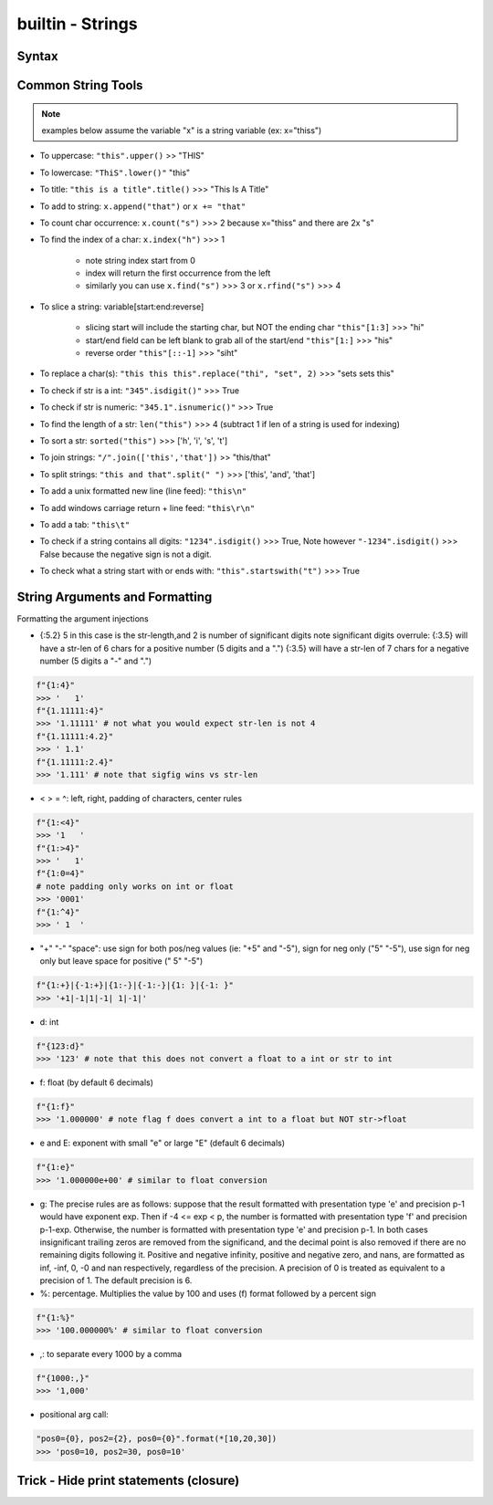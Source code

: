 builtin - Strings
=================

Syntax
------

.. code-block:: python
    :linenos:

    # strings can be represented in 2 different ways:
    "string with double quotes"
    'string with single quates'

    # benefit for double quotes: ability to use the apostrophe (')
    "it's a nice day"

.. code-block:: python
    :linenos:

    # multi-line string
    '''
    This
    is
    on
    multi-lines
    '''
    >>> '\nThis\nis\non\nmulti-lines\n'

    # Careful! This is not the same!
    '''This
       is
       on
       multi-lines'''
    >>> 'This\n   is\n   on\n   multi-lines'



Common String Tools
-------------------
.. note:: examples below assume the variable "x" is a string variable (ex: x="thiss")

- To uppercase: ``"this".upper()`` >> "THIS"
- To lowercase: ``"ThiS".lower()"`` "this"
- To title: ``"this is a title".title()`` >>> "This Is A Title"
- To add to string: ``x.append("that")`` or ``x += "that"``
- To count char occurrence: ``x.count("s")`` >>> 2 because x="thiss" and there are 2x "s"
- To find the index of a char: ``x.index("h")`` >>> 1

    - note string index start from 0
    - index will return the first occurrence from the left
    - similarly you can use ``x.find("s")`` >>> 3 or ``x.rfind("s")`` >>> 4

- To slice a string: variable[start:end:reverse]

    - slicing start will include the starting char, but NOT the ending char ``"this"[1:3]`` >>> "hi"
    - start/end field can be left blank to grab all of the start/end ``"this"[1:]`` >>> "his"
    - reverse order ``"this"[::-1]`` >>> "siht"

- To replace a char(s): ``"this this this".replace("thi", "set", 2)`` >>> "sets sets this"
- To check if str is a int: ``"345".isdigit()"`` >>> True
- To check if str is numeric: ``"345.1".isnumeric()"`` >>> True
- To find the length of a str: ``len("this")`` >>> 4 (subtract 1 if len of a string is used for indexing)
- To sort a str: ``sorted("this")`` >>> ['h', 'i', 's', 't']
- To join strings: ``"/".join(['this','that'])`` >> "this/that"
- To split strings: ``"this and that".split(" ")`` >>> ['this', 'and', 'that']
- To add a unix formatted new line (line feed): ``"this\n"``
- To add windows carriage return + line feed: ``"this\r\n"``
- To add a tab: ``"this\t"``
- To check if a string contains all digits: ``"1234".isdigit()`` >>> True, Note however ``"-1234".isdigit()`` >>> False
  because the negative sign is not a digit.
- To check what a string start with or ends with: ``"this".startswith("t")`` >>> True


String Arguments and Formatting
-------------------------------

.. code-block:: python
    :linenos:

    # f-strings (python3+)
    f"x is equal to {x}"
    # benefit is that f-strings allows you to perform arithmetic/logic on the spot
    f"x is equal to {x + 5}"
    f"x is equal to {x if x < 5 else x + 5}"

    # format (python2-3)
    "x is equal to {}".format(x)
    "x is equal to {x1}".format(x1=x)

    # % "modulo operator"
    "x is equal to %(x1)d" % {"x1": x}

Formatting the argument injections

- {:5.2} 5 in this case is the str-length,and 2 is number of significant digits
  note significant digits overrule:
  {:3.5} will have a str-len of 6 chars for a positive number (5 digits and a ".")
  {:3.5} will have a str-len of 7 chars for a negative number (5 digits a "-" and ".")

.. code-block:: python

    f"{1:4}"
    >>> '   1'
    f"{1.11111:4}"
    >>> '1.11111' # not what you would expect str-len is not 4
    f"{1.11111:4.2}"
    >>> ' 1.1'
    f"{1.11111:2.4}"
    >>> '1.111' # note that sigfig wins vs str-len

- < > = ^: left, right, padding of characters, center rules

.. code-block:: python

    f"{1:<4}"
    >>> '1   '
    f"{1:>4}"
    >>> '   1'
    f"{1:0=4}"
    # note padding only works on int or float
    >>> '0001'
    f"{1:^4}"
    >>> ' 1  '

- "+" "-" "space": use sign for both pos/neg values (ie: "+5" and "-5"), sign for neg only ("5" "-5"),
  use sign for neg only but leave space for positive (" 5" "-5")

.. code-block:: python

    f"{1:+}|{-1:+}|{1:-}|{-1:-}|{1: }|{-1: }"
    >>> '+1|-1|1|-1| 1|-1|'

- d: int

.. code-block:: python

    f"{123:d}"
    >>> '123' # note that this does not convert a float to a int or str to int

- f: float (by default 6 decimals)

.. code-block:: python

    f"{1:f}"
    >>> '1.000000' # note flag f does convert a int to a float but NOT str->float

- e and E: exponent with small "e" or large "E" (default 6 decimals)

.. code-block:: python

    f"{1:e}"
    >>> '1.000000e+00' # similar to float conversion

- g: The precise rules are as follows: suppose that the result formatted with presentation type
  'e' and precision p-1 would have exponent exp. Then if -4 <= exp < p, the number is formatted
  with presentation type 'f' and precision p-1-exp. Otherwise, the number is formatted with
  presentation type 'e' and precision p-1. In both cases insignificant trailing zeros are removed
  from the significand, and the decimal point is also removed if there are no remaining digits
  following it.
  Positive and negative infinity, positive and negative zero, and nans, are formatted as inf,
  -inf, 0, -0 and nan respectively, regardless of the precision.
  A precision of 0 is treated as equivalent to a precision of 1. The default precision is 6.

- %: percentage. Multiplies the value by 100 and uses (f) format followed by a percent sign

.. code-block:: python

    f"{1:%}"
    >>> '100.000000%' # similar to float conversion

- ,: to separate every 1000 by a comma

.. code-block:: python

    f"{1000:,}"
    >>> '1,000'

- positional arg call:

.. code-block:: python

    "pos0={0}, pos2={2}, pos0={0}".format(*[10,20,30])
    >>> 'pos0=10, pos2=30, pos0=10'


Trick - Hide print statements (closure)
---------------------------------------

.. code-block:: python
    :linenos:

    import os, sys

    class HiddenPrints:
        def __enter__(self):
            # log the original stdout setting
            self._original_stdout = sys.stdout
            # buffer stdout into an empty path
            sys.stdout = open(os.devnull, "w")

        def __exit__(self, exc_type, exc_val, exc_tb):
            # close the buffer
            sys.stdout.close()
            # reset stdout setting to original
            sys.stdout = self._original_stdout